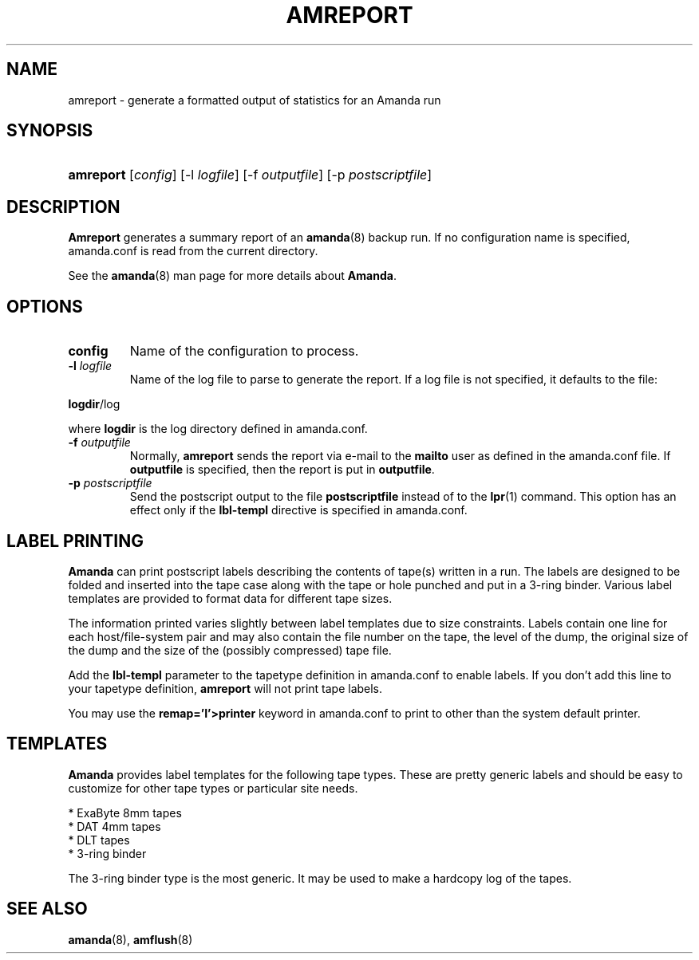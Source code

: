 .\"Generated by db2man.xsl. Don't modify this, modify the source.
.de Sh \" Subsection
.br
.if t .Sp
.ne 5
.PP
\fB\\$1\fR
.PP
..
.de Sp \" Vertical space (when we can't use .PP)
.if t .sp .5v
.if n .sp
..
.de Ip \" List item
.br
.ie \\n(.$>=3 .ne \\$3
.el .ne 3
.IP "\\$1" \\$2
..
.TH "AMREPORT" 8 "" "" ""
.SH NAME
amreport \- generate a formatted output of statistics for an Amanda run
.SH "SYNOPSIS"
.ad l
.hy 0
.HP 9
\fBamreport\fR [\fIconfig\fR] [\-l\ \fIlogfile\fR] [\-f\ \fIoutputfile\fR] [\-p\ \fIpostscriptfile\fR]
.ad
.hy

.SH "DESCRIPTION"

.PP
\fBAmreport\fR generates a summary report of an \fBamanda\fR(8) backup run\&. If no configuration name is specified, amanda\&.conf is read from the current directory\&.

.PP
See the \fBamanda\fR(8) man page for more details about \fBAmanda\fR\&.

.SH "OPTIONS"

.TP
\fBconfig\fR
Name of the configuration to process\&.

.TP
\fB\-l\fR \fIlogfile\fR
Name of the log file to parse to generate the report\&. If a log file is not specified, it defaults to the file:

.PP
\fBlogdir\fR/log

.PP
where \fBlogdir\fR is the log directory defined in amanda\&.conf\&.

.TP
\fB\-f\fR \fIoutputfile\fR
Normally, \fBamreport\fR sends the report via e\-mail to the \fBmailto\fR user as defined in the amanda\&.conf file\&. If \fBoutputfile\fR is specified, then the report is put in \fBoutputfile\fR\&.

.TP
\fB\-p\fR \fIpostscriptfile\fR
Send the postscript output to the file \fBpostscriptfile\fR instead of to the \fBlpr\fR(1) command\&. This option has an effect only if the \fBlbl\-templ\fR directive is specified in amanda\&.conf\&.

.SH "LABEL PRINTING"

.PP
\fBAmanda\fR can print postscript labels describing the contents of tape(s) written in a run\&. The labels are designed to be folded and inserted into the tape case along with the tape or hole punched and put in a 3\-ring binder\&. Various label templates are provided to format data for different tape sizes\&.

.PP
The information printed varies slightly between label templates due to size constraints\&. Labels contain one line for each host/file\-system pair and may also contain the file number on the tape, the level of the dump, the original size of the dump and the size of the (possibly compressed) tape file\&.

.PP
Add the \fBlbl\-templ\fR parameter to the tapetype definition in amanda\&.conf to enable labels\&. If you don't add this line to your tapetype definition, \fBamreport\fR will not print tape labels\&.

.PP
You may use the \fBremap='I'>printer\fR keyword in amanda\&.conf to print to other than the system default printer\&.

.SH "TEMPLATES"

.PP
\fBAmanda\fR provides label templates for the following tape types\&. These are pretty generic labels and should be easy to customize for other tape types or particular site needs\&.

.nf

* ExaByte 8mm tapes
* DAT 4mm tapes
* DLT tapes
* 3\-ring binder

.fi

.PP
The 3\-ring binder type is the most generic\&. It may be used to make a hardcopy log of the tapes\&.

.SH "SEE ALSO"

.PP
\fBamanda\fR(8), \fBamflush\fR(8)

